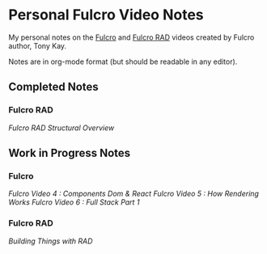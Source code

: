 * Personal Fulcro Video Notes

My personal notes on the [[https://github.com/fulcrologic/fulcro][Fulcro]] and [[https://github.com/fulcrologic/fulcro-rad][Fulcro RAD]] videos created by Fulcro author, Tony Kay.

Notes are in org-mode format (but should be readable in any editor).

** Completed Notes

*** Fulcro RAD

[[fulcro_rad_structural_overview.org][Fulcro RAD Structural Overview]]

** Work in Progress Notes

*** Fulcro

[[fulcro-videos-pt4-components-dom-react.org][Fulcro Video 4 : Components Dom & React]]
[[fulcro-videos-pt5-how-rendering-works.org][Fulcro Video 5 : How Rendering Works]]
[[fulcro-videos-pt6-full-stack-pt1.org][Fulcro Video 6 : Full Stack Part 1]]

*** Fulcro RAD

[[building-things-with-rad.org][Building Things with RAD]]
